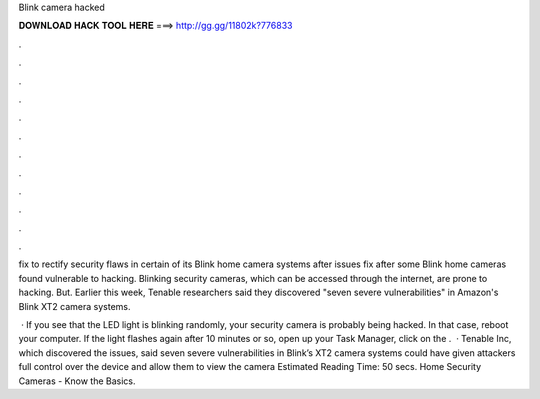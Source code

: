 Blink camera hacked



𝐃𝐎𝐖𝐍𝐋𝐎𝐀𝐃 𝐇𝐀𝐂𝐊 𝐓𝐎𝐎𝐋 𝐇𝐄𝐑𝐄 ===> http://gg.gg/11802k?776833



.



.



.



.



.



.



.



.



.



.



.



.

fix to rectify security flaws in certain of its Blink home camera systems after issues fix after some Blink home cameras found vulnerable to hacking. Blinking security cameras, which can be accessed through the internet, are prone to hacking. But. Earlier this week, Tenable researchers said they discovered "seven severe vulnerabilities" in Amazon's Blink XT2 camera systems.

 · If you see that the LED light is blinking randomly, your security camera is probably being hacked. In that case, reboot your computer. If the light flashes again after 10 minutes or so, open up your Task Manager, click on the .  · Tenable Inc, which discovered the issues, said seven severe vulnerabilities in Blink’s XT2 camera systems could have given attackers full control over the device and allow them to view the camera Estimated Reading Time: 50 secs. Home Security Cameras - Know the Basics.
